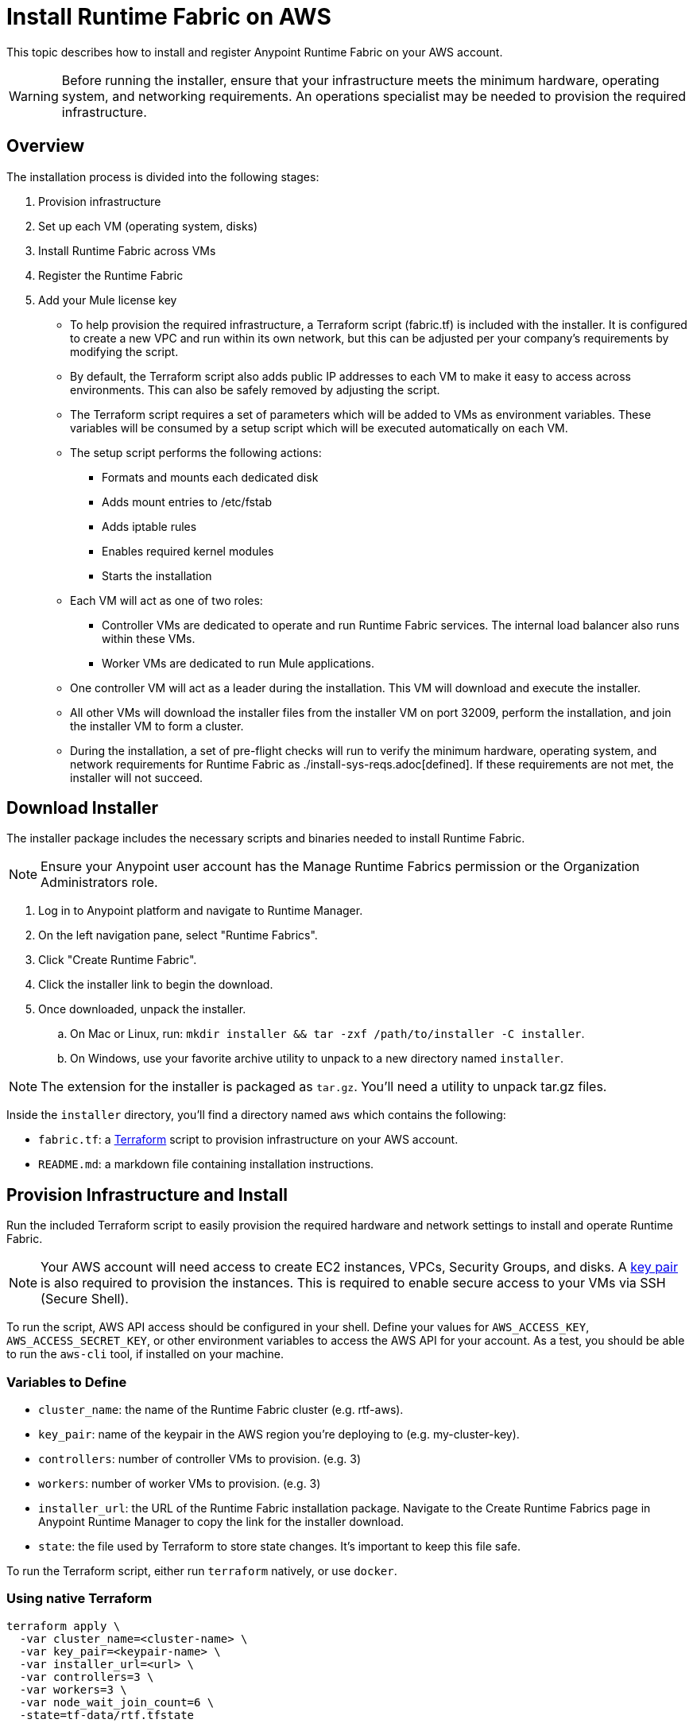 = Install Runtime Fabric on AWS

This topic describes how to install and register Anypoint Runtime Fabric on your AWS account.

[WARNING]
====
Before running the installer, ensure that your infrastructure meets the minimum hardware, operating system, and networking requirements. An operations specialist may be needed to provision the required infrastructure.
====

== Overview
The installation process is divided into the following stages:

. Provision infrastructure
. Set up each VM (operating system, disks)
. Install Runtime Fabric across VMs
. Register the Runtime Fabric
. Add your Mule license key

* To help provision the required infrastructure, a Terraform script (fabric.tf) is included with the installer. It is configured to create a new VPC and run within its own network, but this can be adjusted per your company's requirements by modifying the script.
* By default, the Terraform script also adds public IP addresses to each VM to make it easy to access across environments. This can also be safely removed by adjusting the script.
* The Terraform script requires a set of parameters which will be added to VMs as environment variables. These variables will be consumed by a setup script which will be executed automatically on each VM.
* The setup script performs the following actions:
** Formats and mounts each dedicated disk
** Adds mount entries to /etc/fstab
** Adds iptable rules
** Enables required kernel modules
** Starts the installation
* Each VM will act as one of two roles:
** Controller VMs are dedicated to operate and run Runtime Fabric services. The internal load balancer also runs within these VMs.
** Worker VMs are dedicated to run Mule applications.
* One controller VM will act as a leader during the installation. This VM will download and execute the installer.
* All other VMs will download the installer files from the installer VM on port 32009, perform the installation, and join the installer VM to form a cluster.
* During the installation, a set of pre-flight checks will run to verify the minimum hardware, operating system, and network requirements for Runtime Fabric as ./install-sys-reqs.adoc[defined]. If these requirements are not met, the installer will not succeed.

== Download Installer
The installer package includes the necessary scripts and binaries needed to install Runtime Fabric.

[NOTE]
Ensure your Anypoint user account has the Manage Runtime Fabrics permission or the Organization Administrators role.

. Log in to Anypoint platform and navigate to Runtime Manager.
. On the left navigation pane, select "Runtime Fabrics".
. Click "Create Runtime Fabric".
. Click the installer link to begin the download.
. Once downloaded, unpack the installer.
.. On Mac or Linux, run: `mkdir installer && tar -zxf /path/to/installer -C installer`.
.. On Windows, use your favorite archive utility to unpack to a new directory named `installer`.

[NOTE]
The extension for the installer is packaged as `tar.gz`. You'll need a utility to unpack tar.gz files.

Inside the `installer` directory, you'll find a directory named `aws` which contains the following:

* `fabric.tf`: a https://terraform.io/[Terraform] script to provision infrastructure on your AWS account.
* `README.md`: a markdown file containing installation instructions.

== Provision Infrastructure and Install
Run the included Terraform script to easily provision the required hardware and network settings to install and operate Runtime Fabric.

[NOTE]
Your AWS account will need access to create EC2 instances, VPCs, Security Groups, and disks. A https://docs.aws.amazon.com/AWSEC2/latest/UserGuide/ec2-key-pairs.html[key pair] is also required to provision the instances. This is required to enable secure access to your VMs via SSH (Secure Shell).

To run the script, AWS API access should be configured in your shell. Define your values for `AWS_ACCESS_KEY`, `AWS_ACCESS_SECRET_KEY`, or other environment variables to access the AWS API for your account. As a test, you should be able to run the `aws-cli` tool, if installed on your machine.

=== Variables to Define

* `cluster_name`: the name of the Runtime Fabric cluster (e.g. rtf-aws).
* `key_pair`: name of the keypair in the AWS region you're deploying to (e.g. my-cluster-key).
* `controllers`: number of controller VMs to provision. (e.g. 3)
* `workers`: number of worker VMs to provision. (e.g. 3)
* `installer_url`: the URL of the Runtime Fabric installation package. Navigate to the Create Runtime Fabrics page in Anypoint Runtime Manager to copy the link for the installer download.
* `state`: the file used by Terraform to store state changes. It's important to keep this file safe.

To run the Terraform script, either run `terraform` natively, or use `docker`.

=== Using native Terraform
```
terraform apply \
  -var cluster_name=<cluster-name> \
  -var key_pair=<keypair-name> \
  -var installer_url=<url> \
  -var controllers=3 \
  -var workers=3 \
  -var node_wait_join_count=6 \
  -state=tf-data/rtf.tfstate
```

=== Using Docker to run Terraform
. Initialize the script:
```
docker run -v $(pwd):/src -w /src/aws \
  -e AWS_ACCESS_KEY_ID -e AWS_SECRET_ACCESS_KEY \
  hashicorp/terraform:0.11.7 init
```
+
. Provision the infrastructure:
```
docker run -v $(pwd):/src -w /src/aws \
  -e AWS_ACCESS_KEY_ID -e AWS_SECRET_ACCESS_KEY \
  hashicorp/terraform:0.11.7 apply \
  -var cluster_name=<cluster-name> \
  -var key_pair=<keypair-name> \
  -var installer_url=<url> \
  -var controllers=3 \
  -var workers=3 \
  -var node_wait_join_count=6 \
  -state=tf-data/rtf.tfstate
```

[NOTE]
This step will install Runtime Fabric across all servers to form a cluster. It may take 15-25 minutes or longer to complete.

=== Monitor the Installation
`cloud-init` executes the Runtime Fabric installation script. As it progresses, it can be monitored by tailing its log file.
. SSH onto the installer VM.
. Tail the log output file.
```
tail -f /var/log/rtf-init.log
```

[NOTE]
You can run the above commands on each VM to view their progress.

When the installation completes successfully, the file `/opt/anypoint/runtimefabric/init-succeeded` is touched.
To verify Runtime Fabric has been set up, SSH onto one of the controller VMs and run `gravity status`. If you see `healthy` next to each VM created during the installation, Runtime Fabric has installed successfully and is ready to be registered.

== Registering Runtime Fabric

After the installation script has completed, you'll need to register Runtime Fabric to Anypoint Runtime Manager.

. Navigate to Runtime Manager, select the Runtime Fabrics tab, and select the "Create Runtime Fabric" button.
+
[NOTE]
If you have this page open, refresh the page to ensure you're currently logged into Anypoint Platform.
+
. On Step 3, choose a name for your Runtime Fabric, and copy the script to your clipboard.
. SSH onto the installer VM and paste and run the registration script. This process may take up to 5 minutes to complete.
. After the script completes the registration process, Runtime Fabric should be registered and visible on the "Runtime Fabrics" tab in Runtime Manager.
. You'll see details for how to access the administration portal for Runtime Fabric. Store these details in a safe place for reference.

